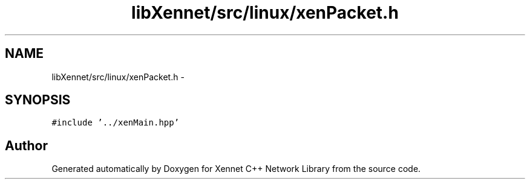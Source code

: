 .TH "libXennet/src/linux/xenPacket.h" 3 "20 Sep 2008" "Version 0.1.0" "Xennet C++ Network Library" \" -*- nroff -*-
.ad l
.nh
.SH NAME
libXennet/src/linux/xenPacket.h \- 
.SH SYNOPSIS
.br
.PP
\fC#include '../xenMain.hpp'\fP
.br

.SH "Author"
.PP 
Generated automatically by Doxygen for Xennet C++ Network Library from the source code.
